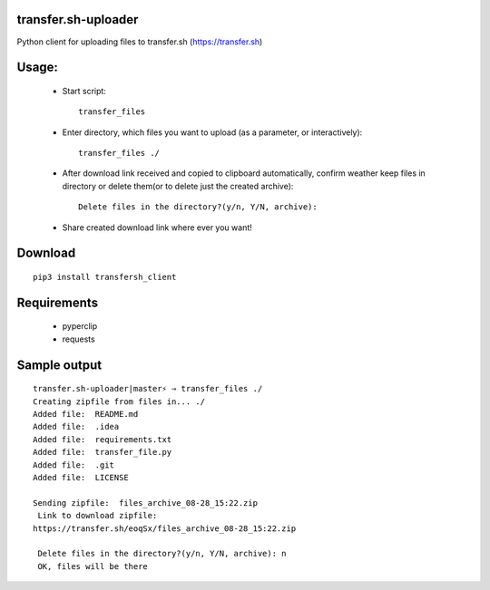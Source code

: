 =====================
transfer.sh-uploader
=====================

Python client for uploading files to transfer.sh (https://transfer.sh)

============
Usage:
============
 - Start script::

     transfer_files

 - Enter directory, which files you want to upload (as a parameter, or interactively)::

    transfer_files ./ 

 - After download link received and copied to clipboard automatically, confirm weather keep files in directory or delete them(or to delete just the created archive)::

    Delete files in the directory?(y/n, Y/N, archive):
 - Share created download link where ever you want!

============
Download
============
::

  pip3 install transfersh_client

==================
Requirements
==================
 - pyperclip
 - requests

==================
Sample output
==================
::

  transfer.sh-uploader|master⚡ ⇒ transfer_files ./                                     
  Creating zipfile from files in... ./
  Added file:  README.md
  Added file:  .idea
  Added file:  requirements.txt
  Added file:  transfer_file.py
  Added file:  .git
  Added file:  LICENSE
  
  Sending zipfile:  files_archive_08-28_15:22.zip   
   Link to download zipfile:
  https://transfer.sh/eoqSx/files_archive_08-28_15:22.zip
   
   Delete files in the directory?(y/n, Y/N, archive): n
   OK, files will be there

